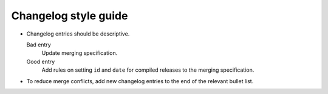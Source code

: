 Changelog style guide
=====================

-  Changelog entries should be descriptive.

   Bad entry
     Update merging specification.
   Good entry
     Add rules on setting ``id`` and ``date`` for compiled releases to the merging specification.

-  To reduce merge conflicts, add new changelog entries to the end of the relevant bullet list.
